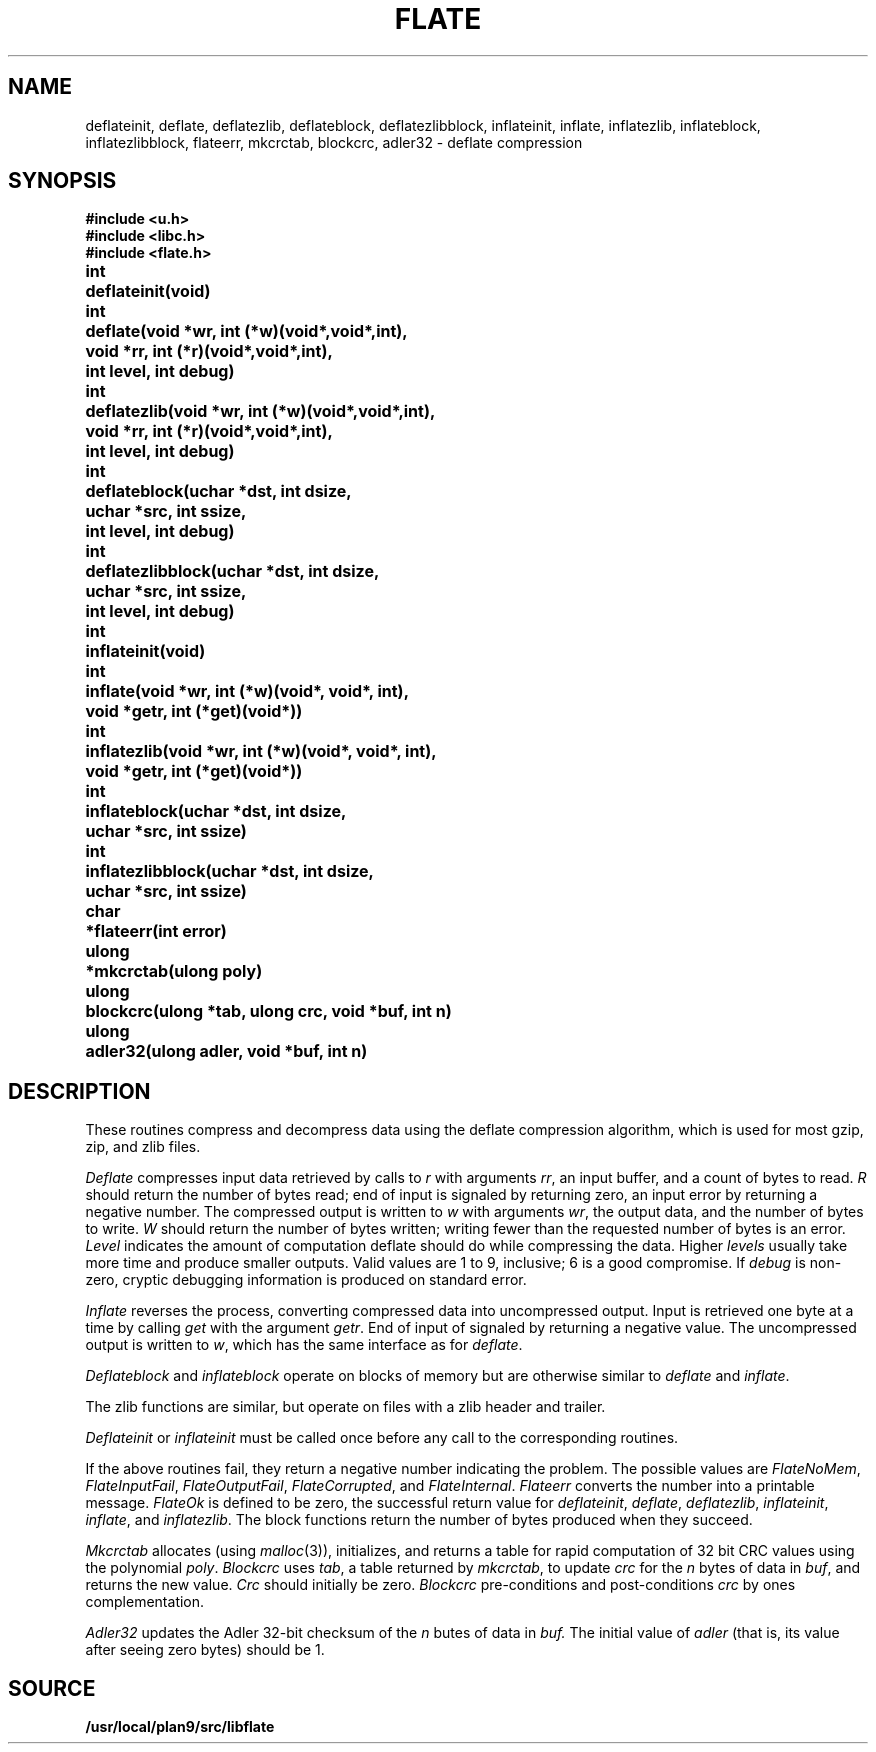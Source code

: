 .TH FLATE 3
.SH NAME
deflateinit, deflate, deflatezlib, deflateblock, deflatezlibblock, inflateinit, inflate, inflatezlib, inflateblock, inflatezlibblock, flateerr, mkcrctab, blockcrc, adler32 \- deflate compression
.SH SYNOPSIS
.B #include <u.h>
.br
.B #include <libc.h>
.br
.B #include <flate.h>
.PP
.ta \w'ulongmm'u
.PP
.B
int	deflateinit(void)
.PP
.B
int	deflate(void *wr, int (*w)(void*,void*,int),
.br
.B
	void *rr, int (*r)(void*,void*,int),
.br
.B
	int level, int debug)
.PP
.B
int	deflatezlib(void *wr, int (*w)(void*,void*,int),
.br
.B
	void *rr, int (*r)(void*,void*,int),
.br
.B
	int level, int debug)
.PP
.B
int	deflateblock(uchar *dst, int dsize,
.br
.B
	uchar *src, int ssize,
.br
.B
	int level, int debug)
.PP
.B
int	deflatezlibblock(uchar *dst, int dsize,
.br
.B
	uchar *src, int ssize,
.br
.B
	int level, int debug)
.PP
.B
int	inflateinit(void)
.PP
.B
int	inflate(void *wr, int (*w)(void*, void*, int),
.br
.B
	void *getr, int (*get)(void*))
.PP
.B
int	inflatezlib(void *wr, int (*w)(void*, void*, int),
.br
.B
	void *getr, int (*get)(void*))
.PP
.B
int	inflateblock(uchar *dst, int dsize,
.br
.B
	uchar *src, int ssize)
.PP
.B
int	inflatezlibblock(uchar *dst, int dsize,
.br
.B
	uchar *src, int ssize)
.PP
.B
char	*flateerr(int error)
.PP
.B
ulong	*mkcrctab(ulong poly)
.PP
.B
ulong	blockcrc(ulong *tab, ulong crc, void *buf, int n)
.PP
.B
ulong	adler32(ulong adler, void *buf, int n)
.SH DESCRIPTION
These routines compress and decompress data using the deflate compression algorithm,
which is used for most gzip, zip, and zlib files.
.PP
.I Deflate
compresses input data retrieved by calls to
.I r
with arguments
.IR rr ,
an input buffer, and a count of bytes to read.
.I R
should return the number of bytes read;
end of input is signaled by returning zero, an input error by
returning a negative number.
The compressed output is written to
.I w
with arguments
.IR wr ,
the output data, and the number of bytes to write.
.I W
should return the number of bytes written;
writing fewer than the requested number of bytes is an error.
.I Level
indicates the amount of computation deflate should do while compressing the data.
Higher
.I levels
usually take more time and produce smaller outputs.
Valid values are 1 to 9, inclusive; 6 is a good compromise.
If
.I debug
is non-zero, cryptic debugging information is produced on standard error.
.PP
.I Inflate
reverses the process, converting compressed data into uncompressed output.
Input is retrieved one byte at a time by calling
.I get
with the argument
.IR getr .
End of input of signaled by returning a negative value.
The uncompressed output is written to
.IR w ,
which has the same interface as for
.IR deflate .
.PP
.I
Deflateblock
and
.I inflateblock
operate on blocks of memory but are otherwise similar to
.I deflate
and
.IR inflate .
.PP
The zlib functions are similar, but operate on files with a zlib header and trailer.
.PP
.I Deflateinit
or
.I inflateinit
must be called once before any call to the corresponding routines.
.PP
If the above routines fail,
they return a negative number indicating the problem.
The possible values are
.IR FlateNoMem ,
.IR FlateInputFail ,
.IR FlateOutputFail ,
.IR FlateCorrupted ,
and 
.IR FlateInternal .
.I Flateerr
converts the number into a printable message.
.I FlateOk
is defined to be zero,
the successful return value for
.IR deflateinit ,
.IR deflate ,
.IR deflatezlib ,
.IR inflateinit ,
.IR inflate ,
and 
.IR inflatezlib .
The block functions return the number of bytes produced when they succeed.
.PP
.I Mkcrctab
allocates
(using
.IR malloc (3)),
initializes, and returns a table for rapid computation of 32 bit CRC values using the polynomial
.IR poly .
.I Blockcrc
uses
.IR tab ,
a table returned by
.IR mkcrctab ,
to update
.I crc
for the
.I n
bytes of data in
.IR buf ,
and returns the new value.
.I Crc
should initially be zero.
.I Blockcrc
pre-conditions and post-conditions
.I crc
by ones complementation.
.PP
.I Adler32
updates the Adler 32-bit checksum of the
.I n
butes of data in
.IR buf.
The initial value of
.I adler
(that is, its value after seeing zero bytes) should be 1.
.SH SOURCE
.B /usr/local/plan9/src/libflate
